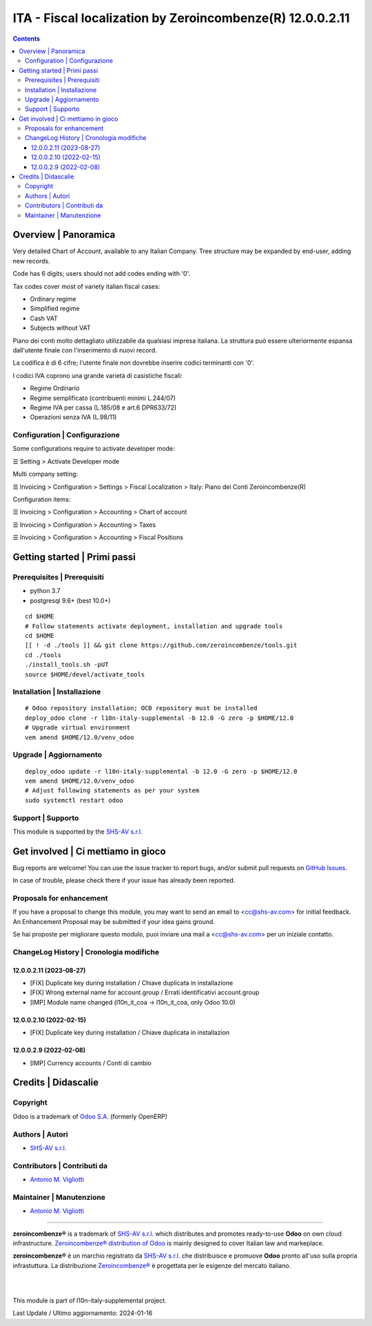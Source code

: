 =================================================================
|icon| ITA - Fiscal localization by Zeroincombenze(R) 12.0.0.2.11
=================================================================

.. |icon| image:: https://raw.githubusercontent.com/zeroincombenze/l10n-italy-supplemental/12.0/l10n_it_coa/static/description/icon.png


.. contents::



Overview | Panoramica
=====================

|en| Very detailed Chart of Account, available to any Italian Company.
Tree structure may be expanded by end-user, adding new records.

Code has 6 digits; users should not add codes ending with '0'.

Tax codes cover most of variety italian fiscal cases:

* Ordinary regime
* Simplified regime
* Cash VAT
* Subjects without VAT


|it| Piano dei conti molto dettagliato utilizzabile da qualsiasi impresa italiana.
La struttura può  essere ulteriormente espansa dall'utente finale
con l'inserimento di nuovi record.

La codifica è di 6 cifre;
l'utente finale non dovrebbe inserire codici terminanti con '0'.


I codici IVA coprono una grande varietà di casistiche fiscali:

* Regime Ordinario
* Regime semplificato (contribuenti minimi L.244/07)
* Regime IVA per cassa (L.185/08 e art.6 DPR633/72)
* Operazioni senza IVA (L.98/11)


|thumbnail|

.. |thumbnail| image:: https://raw.githubusercontent.com/zeroincombenze/l10n-italy-supplemental/12.0/l10n_it_coa/static/description/description.png


Configuration | Configurazione
------------------------------

Some configurations require to activate developer mode:

☰ Setting > Activate Developer mode

Multi company setting:

☰ Invoicing > Configuration > Settings > Fiscal Localization > Italy: Piano dei Conti Zeroincombenze(R)

Configuration items:

☰ Invoicing > Configuration > Accounting > Chart of account

☰ Invoicing > Configuration > Accounting > Taxes

☰ Invoicing > Configuration > Accounting > Fiscal Positions



Getting started | Primi passi
=============================

|Try Me|


Prerequisites | Prerequisiti
----------------------------

* python 3.7
* postgresql 9.6+ (best 10.0+)

::

    cd $HOME
    # Follow statements activate deployment, installation and upgrade tools
    cd $HOME
    [[ ! -d ./tools ]] && git clone https://github.com/zeroincombenze/tools.git
    cd ./tools
    ./install_tools.sh -pUT
    source $HOME/devel/activate_tools



Installation | Installazione
----------------------------

+---------------------------------+------------------------------------------+
| |en|                            | |it|                                     |
+---------------------------------+------------------------------------------+
| These instructions are just an  | Istruzioni di esempio valide solo per    |
| example; use on Linux CentOS 7+ | distribuzioni Linux CentOS 7+,           |
| Ubuntu 14+ and Debian 8+        | Ubuntu 14+ e Debian 8+                   |
|                                 |                                          |
| Installation is built with:     | L'installazione è costruita con:         |
+---------------------------------+------------------------------------------+
| `Zeroincombenze Tools <https://zeroincombenze-tools.readthedocs.io/>`__ |
+---------------------------------+------------------------------------------+
| Suggested deployment is:        | Posizione suggerita per l'installazione: |
+---------------------------------+------------------------------------------+
| $HOME/12.0 |
+----------------------------------------------------------------------------+

::

    # Odoo repository installation; OCB repository must be installed
    deploy_odoo clone -r l10n-italy-supplemental -b 12.0 -G zero -p $HOME/12.0
    # Upgrade virtual environment
    vem amend $HOME/12.0/venv_odoo



Upgrade | Aggiornamento
-----------------------

::

    deploy_odoo update -r l10n-italy-supplemental -b 12.0 -G zero -p $HOME/12.0
    vem amend $HOME/12.0/venv_odoo
    # Adjust following statements as per your system
    sudo systemctl restart odoo



Support | Supporto
------------------

|Zeroincombenze| This module is supported by the `SHS-AV s.r.l. <https://www.zeroincombenze.it/>`__



Get involved | Ci mettiamo in gioco
===================================

Bug reports are welcome! You can use the issue tracker to report bugs,
and/or submit pull requests on `GitHub Issues
<https://github.com/zeroincombenze/l10n-italy-supplemental/issues>`_.

In case of trouble, please check there if your issue has already been reported.



Proposals for enhancement
-------------------------

|en| If you have a proposal to change this module, you may want to send an email to <cc@shs-av.com> for initial feedback.
An Enhancement Proposal may be submitted if your idea gains ground.

|it| Se hai proposte per migliorare questo modulo, puoi inviare una mail a <cc@shs-av.com> per un iniziale contatto.



ChangeLog History | Cronologia modifiche
----------------------------------------

12.0.0.2.11 (2023-08-27)
~~~~~~~~~~~~~~~~~~~~~~~~

* [FIX] Duplicate key during installation / Chiave duplicata in installazione
* [FIX] Wrong external name for account.group / Errati identificativi account.group
* [IMP] Module name changed (l10n_it_coa -> l10n_it_coa, only Odoo 10.0)

12.0.0.2.10 (2022-02-15)
~~~~~~~~~~~~~~~~~~~~~~~~

* [FIX] Duplicate key during installation / Chiave duplicata in installazion

12.0.0.2.9 (2022-02-08)
~~~~~~~~~~~~~~~~~~~~~~~

* [IMP] Currency accounts / Conti di cambio



Credits | Didascalie
====================

Copyright
---------

Odoo is a trademark of `Odoo S.A. <https://www.odoo.com/>`__ (formerly OpenERP)


Authors | Autori
----------------

* `SHS-AV s.r.l. <https://www.zeroincombenze.it>`__



Contributors | Contributi da
----------------------------

* `Antonio M. Vigliotti <info@shs-av.com>`__



Maintainer | Manutenzione
-------------------------

* `Antonio M. Vigliotti <antoniomaria.vigliotti@gmail.com>`__



----------------

|en| **zeroincombenze®** is a trademark of `SHS-AV s.r.l. <https://www.shs-av.com/>`__
which distributes and promotes ready-to-use **Odoo** on own cloud infrastructure.
`Zeroincombenze® distribution of Odoo <https://www.zeroincombenze.it/>`__
is mainly designed to cover Italian law and markeplace.

|it| **zeroincombenze®** è un marchio registrato da `SHS-AV s.r.l. <https://www.shs-av.com/>`__
che distribuisce e promuove **Odoo** pronto all'uso sulla propria infrastuttura.
La distribuzione `Zeroincombenze® <https://www.zeroincombenze.it/>`__ è progettata per le esigenze del mercato italiano.


|
|

This module is part of l10n-italy-supplemental project.

Last Update / Ultimo aggiornamento: 2024-01-16

.. |Maturity| image:: https://img.shields.io/badge/maturity-Mature-green.png
    :target: https://odoo-community.org/page/development-status
    :alt: 
.. |license gpl| image:: https://img.shields.io/badge/licence-LGPL--3-7379c3.svg
    :target: http://www.gnu.org/licenses/lgpl-3.0-standalone.html
    :alt: License: LGPL-3
.. |license opl| image:: https://img.shields.io/badge/licence-OPL-7379c3.svg
    :target: https://www.odoo.com/documentation/user/14.0/legal/licenses/licenses.html
    :alt: License: OPL
.. |Try Me| image:: https://www.zeroincombenze.it/wp-content/uploads/ci-ct/prd/button-try-it-12.svg
    :target: https://erp12.zeroincombenze.it
    :alt: Try Me
.. |Zeroincombenze| image:: https://avatars0.githubusercontent.com/u/6972555?s=460&v=4
   :target: https://www.zeroincombenze.it/
   :alt: Zeroincombenze
.. |en| image:: https://raw.githubusercontent.com/zeroincombenze/grymb/master/flags/en_US.png
   :target: https://www.facebook.com/Zeroincombenze-Software-gestionale-online-249494305219415/
.. |it| image:: https://raw.githubusercontent.com/zeroincombenze/grymb/master/flags/it_IT.png
   :target: https://www.facebook.com/Zeroincombenze-Software-gestionale-online-249494305219415/
.. |check| image:: https://raw.githubusercontent.com/zeroincombenze/grymb/master/awesome/check.png
.. |no_check| image:: https://raw.githubusercontent.com/zeroincombenze/grymb/master/awesome/no_check.png
.. |menu| image:: https://raw.githubusercontent.com/zeroincombenze/grymb/master/awesome/menu.png
.. |right_do| image:: https://raw.githubusercontent.com/zeroincombenze/grymb/master/awesome/right_do.png
.. |exclamation| image:: https://raw.githubusercontent.com/zeroincombenze/grymb/master/awesome/exclamation.png
.. |warning| image:: https://raw.githubusercontent.com/zeroincombenze/grymb/master/awesome/warning.png
.. |same| image:: https://raw.githubusercontent.com/zeroincombenze/grymb/master/awesome/same.png
.. |late| image:: https://raw.githubusercontent.com/zeroincombenze/grymb/master/awesome/late.png
.. |halt| image:: https://raw.githubusercontent.com/zeroincombenze/grymb/master/awesome/halt.png
.. |info| image:: https://raw.githubusercontent.com/zeroincombenze/grymb/master/awesome/info.png
.. |xml_schema| image:: https://raw.githubusercontent.com/zeroincombenze/grymb/master/certificates/iso/icons/xml-schema.png
   :target: https://github.com/zeroincombenze/grymb/blob/master/certificates/iso/scope/xml-schema.md
.. |DesktopTelematico| image:: https://raw.githubusercontent.com/zeroincombenze/grymb/master/certificates/ade/icons/DesktopTelematico.png
   :target: https://github.com/zeroincombenze/grymb/blob/master/certificates/ade/scope/Desktoptelematico.md
.. |FatturaPA| image:: https://raw.githubusercontent.com/zeroincombenze/grymb/master/certificates/ade/icons/fatturapa.png
   :target: https://github.com/zeroincombenze/grymb/blob/master/certificates/ade/scope/fatturapa.md
